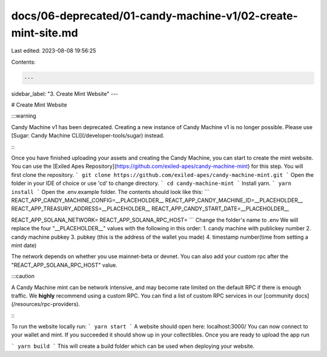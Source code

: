 docs/06-deprecated/01-candy-machine-v1/02-create-mint-site.md
=============================================================

Last edited: 2023-08-08 19:56:25

Contents:

.. code-block:: md

    ---
sidebar_label: "3. Create Mint Website"
---

# Create Mint Website

:::warning

Candy Machine v1 has been deprecated. Creating a new instance of Candy Machine v1 is no longer possible. Please use [Sugar: Candy Machine CLI](/developer-tools/sugar) instead.

:::

Once you have finished uploading your assets and creating the Candy Machine, you can start to create the mint website. You can use the [Exiled Apes Repository](https://github.com/exiled-apes/candy-machine-mint) for this step. You will first clone the repository.
```
git clone https://github.com/exiled-apes/candy-machine-mint.git
```
Open the folder in your IDE of choice or use 'cd' to change directory.
```
cd candy-machine-mint
```
Install yarn.
```
yarn install
```
Open the .env.example folder. The contents should look like this:
``` 
REACT_APP_CANDY_MACHINE_CONFIG=__PLACEHOLDER__
REACT_APP_CANDY_MACHINE_ID=__PLACEHOLDER__
REACT_APP_TREASURY_ADDRESS=__PLACEHOLDER__
REACT_APP_CANDY_START_DATE=__PLACEHOLDER__

REACT_APP_SOLANA_NETWORK=
REACT_APP_SOLANA_RPC_HOST=
```
Change the folder's name to .env
We will replace the four "__PLACEHOLDER__" values with the following in this order:
1. candy machine with publickey number
2. candy machine pubkey
3. pubkey (this is the address of the wallet you made)
4. timestamp number(time from setting a mint date)

The network depends on whether you use mainnet-beta or devnet.
You can also add your custom rpc after the "REACT_APP_SOLANA_RPC_HOST" value.

:::caution

A Candy Machine mint can be network intensive, and may become rate limited on the default RPC if there is enough traffic. We **highly** recommend using a custom RPC. You can find a list of custom RPC services in our [community docs](/resources/rpc-providers).

:::


To run the website locally run:
```
yarn start
```
A website should open here: localhost:3000/
You can now connect to your wallet and mint. If you succeeded it should show up in your collectibles.
Once you are ready to upload the app run

```
yarn build
```
This will create a build folder which can be used when deploying your website.


